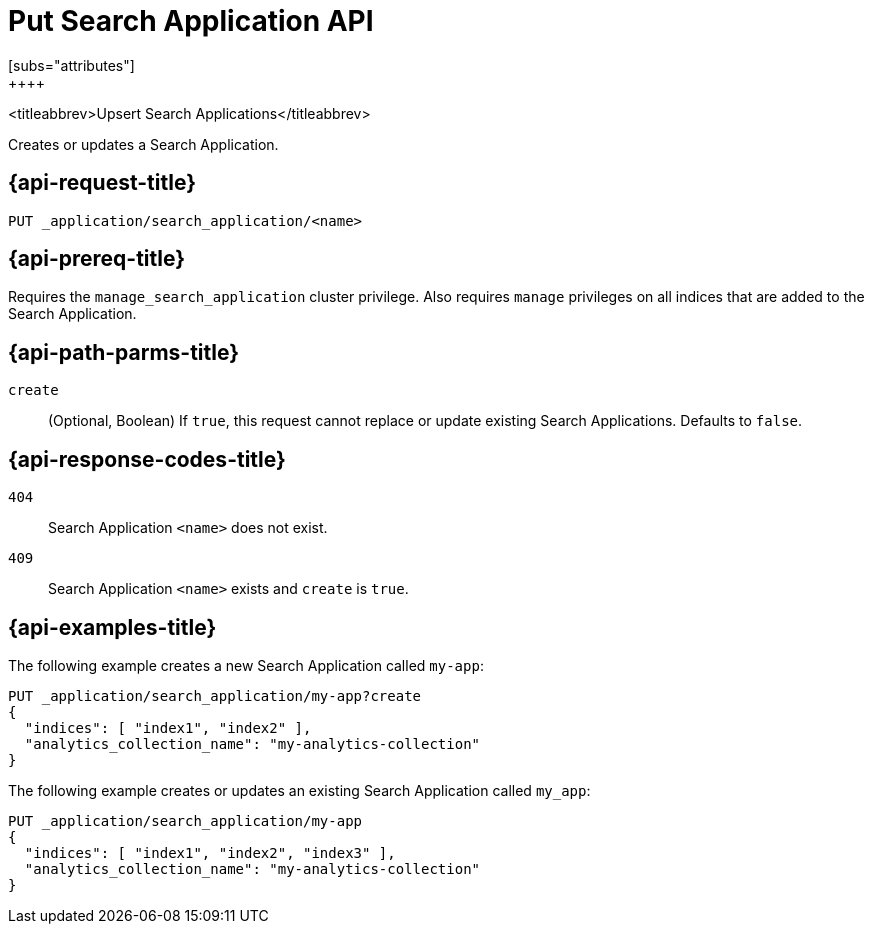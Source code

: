 [role="xpack"]
[[put-search-application]]
= Put Search Application API
[subs="attributes"]
++++

<titleabbrev>Upsert Search Applications</titleabbrev>

Creates or updates a Search Application.

[[put-search-application-request]]
== {api-request-title}

`PUT _application/search_application/<name>`

[[put-search-application-prereq]]
== {api-prereq-title}

Requires the `manage_search_application` cluster privilege.
Also requires `manage` privileges on all indices that are added to the Search Application.

[[put-search-application-path-params]]
== {api-path-parms-title}

`create`::
(Optional, Boolean) If `true`, this request cannot replace or update existing Search Applications.
Defaults to `false`.

[[put-search-application-response-codes]]
== {api-response-codes-title}

`404`::
Search Application `<name>` does not exist.

`409`::
Search Application `<name>` exists and `create` is `true`.

[[put-search-application-example]]
== {api-examples-title}

The following example creates a new Search Application called `my-app`:

[source,console]
--------------------------------------------------
PUT _application/search_application/my-app?create
{
  "indices": [ "index1", "index2" ],
  "analytics_collection_name": "my-analytics-collection"
}
--------------------------------------------------
// TEST[skip:TBD]

The following example creates or updates an existing Search Application called `my_app`:

[source,console]
--------------------------------------------------
PUT _application/search_application/my-app
{
  "indices": [ "index1", "index2", "index3" ],
  "analytics_collection_name": "my-analytics-collection"
}
--------------------------------------------------
// TEST[skip:TBD]
